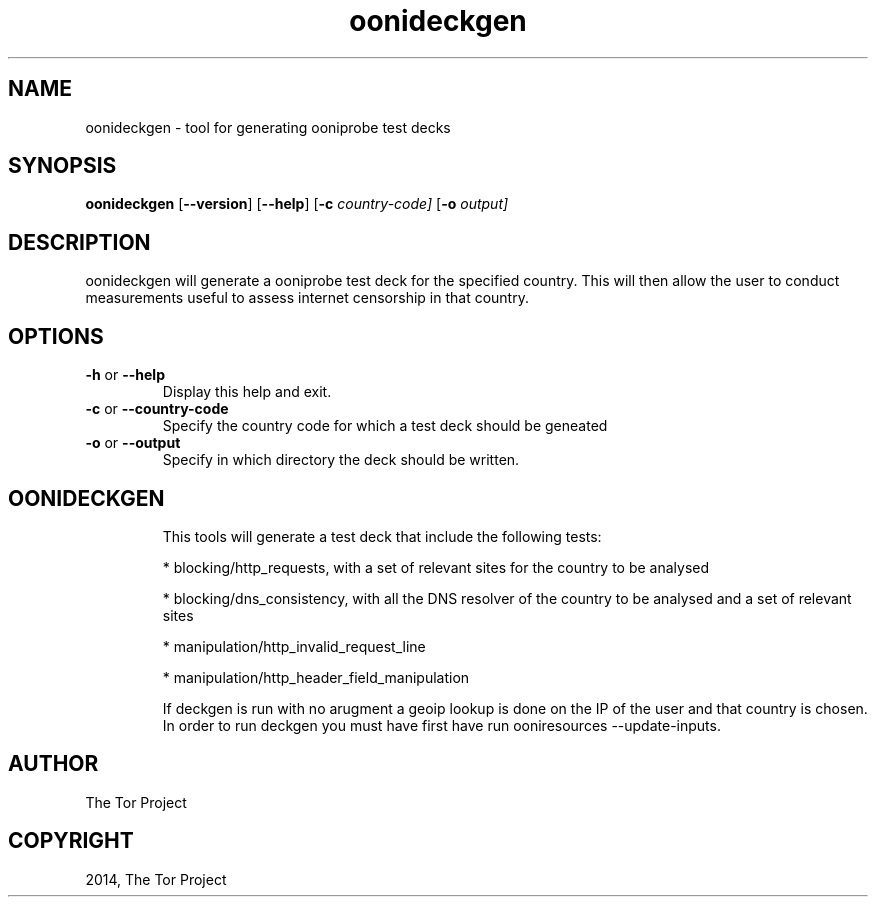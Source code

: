 .\" Man page generated from reStructuredText.
.
.TH "oonideckgen" "1" "October 1, 2014" "1.1.4" "oonideckgen"
.SH NAME
oonideckgen - tool for generating ooniprobe test decks
.
.nr rst2man-indent-level 0
.
.de1 rstReportMargin
\\$1 \\n[an-margin]
level \\n[rst2man-indent-level]
level margin: \\n[rst2man-indent\\n[rst2man-indent-level]]
-
\\n[rst2man-indent0]
\\n[rst2man-indent1]
\\n[rst2man-indent2]
..
.de1 INDENT
.\" .rstReportMargin pre:
. RS \\$1
. nr rst2man-indent\\n[rst2man-indent-level] \\n[an-margin]
. nr rst2man-indent-level +1
.\" .rstReportMargin post:
..
.de UNINDENT
. RE
.\" indent \\n[an-margin]
.\" old: \\n[rst2man-indent\\n[rst2man-indent-level]]
.nr rst2man-indent-level -1
.\" new: \\n[rst2man-indent\\n[rst2man-indent-level]]
.in \\n[rst2man-indent\\n[rst2man-indent-level]]u
..

.SH SYNOPSIS
.B oonideckgen
.RB [ --version ]
.RB [ --help ]
.RB [ \-c
.IR country-code]
.RB [ \-o
.IR output]

.SH DESCRIPTION
.sp
oonideckgen will generate a ooniprobe test deck for the specified country. This
will then allow the user to conduct measurements useful to assess internet
censorship in that country.


.SH OPTIONS

.TP
.BR \-\^h " or " \-\-help
Display this help and exit.
.TP
.BR \-\^c " or " \-\-country-code
Specify the country code for which a test deck should be geneated
.TP
.BR \-\^o " or " \-\-output
Specify in which directory the deck should be written.
.TP


.SH OONIDECKGEN
.sp
This tools will generate a test deck that include the following tests:

* blocking/http_requests, with a set of relevant sites for the country to be analysed

* blocking/dns_consistency, with all the DNS resolver of the country to be analysed and a set of relevant sites

* manipulation/http_invalid_request_line

* manipulation/http_header_field_manipulation

If deckgen is run with no arugment a geoip lookup is done on the IP of the user
and that country is chosen.
In order to run deckgen you must have first have run ooniresources --update-inputs.
.sp

.SH AUTHOR
The Tor Project
.SH COPYRIGHT
2014, The Tor Project
.
